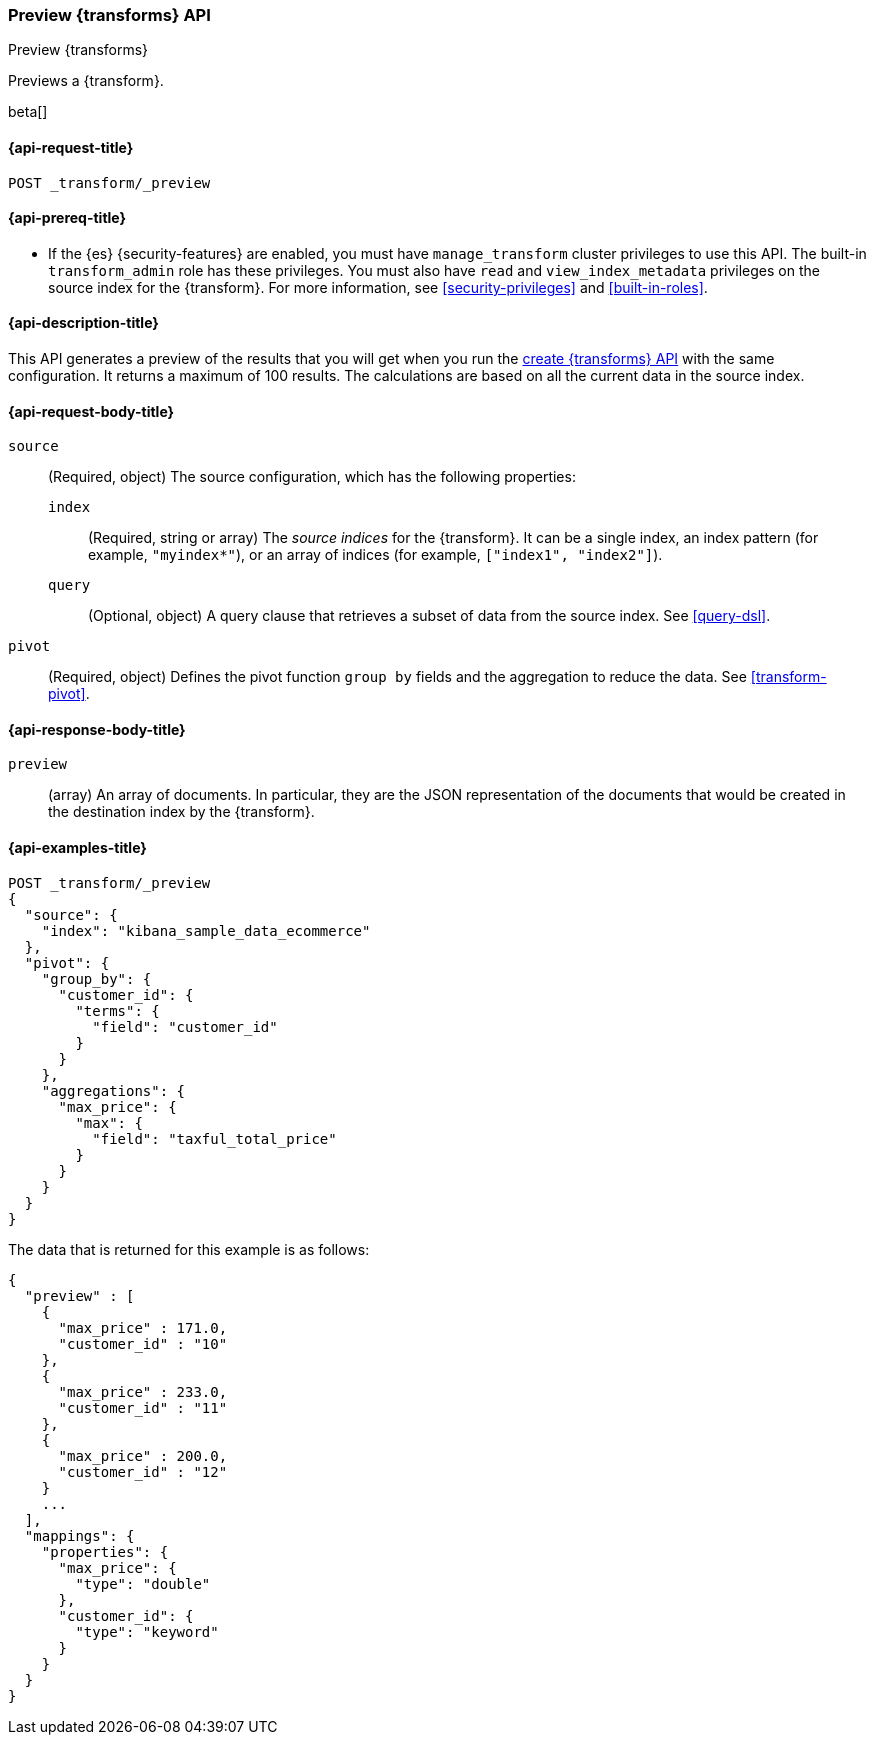 [role="xpack"]
[testenv="basic"]
[[preview-transform]]
=== Preview {transforms} API

[subs="attributes"]
++++
<titleabbrev>Preview {transforms}</titleabbrev>
++++

Previews a {transform}.

beta[]

[[preview-transform-request]]
==== {api-request-title}

`POST _transform/_preview`

[[preview-transform-prereq]]
==== {api-prereq-title}

* If the {es} {security-features} are enabled, you must have `manage_transform` 
cluster privileges to use this API. The built-in `transform_admin` role has 
these privileges. You must also have `read` and `view_index_metadata` privileges 
on the source index for the {transform}. For more information, see 
<<security-privileges>> and <<built-in-roles>>.

[[preview-transform-desc]]
==== {api-description-title}

This API generates a preview of the results that you will get when you run the
<<put-transform,create {transforms} API>> with the same
configuration. It returns a maximum of 100 results. The calculations are based
on all the current data in the source index. 

[[preview-transform-request-body]]
==== {api-request-body-title}

`source`::
  (Required, object) The source configuration, which has the following
  properties:
  
  `index`:::
    (Required, string or array) The _source indices_ for the
    {transform}. It can be a single index, an index pattern (for
    example, `"myindex*"`), or an array of indices (for example,
    `["index1", "index2"]`).

  `query`:::
    (Optional, object) A query clause that retrieves a subset of data from the
    source index. See <<query-dsl>>.

`pivot`::
  (Required, object) Defines the pivot function `group by` fields and the
  aggregation to reduce the data. See <<transform-pivot>>.
  
[[preview-transform-response]]
==== {api-response-body-title}

`preview`::
  (array) An array of documents. In particular, they are the JSON
  representation of the documents that would be created in the destination index
  by the {transform}. 

==== {api-examples-title}

[source,console]
--------------------------------------------------
POST _transform/_preview
{
  "source": {
    "index": "kibana_sample_data_ecommerce"
  },
  "pivot": {
    "group_by": {
      "customer_id": {
        "terms": {
          "field": "customer_id"
        }
      }
    },
    "aggregations": {
      "max_price": {
        "max": {
          "field": "taxful_total_price"
        }
      }
    }
  }
}
--------------------------------------------------
// TEST[skip:set up sample data]

The data that is returned for this example is as follows:
[source,js]
----
{
  "preview" : [
    {
      "max_price" : 171.0,
      "customer_id" : "10"
    },
    {
      "max_price" : 233.0,
      "customer_id" : "11"
    },
    {
      "max_price" : 200.0,
      "customer_id" : "12"
    }
    ...
  ],
  "mappings": {
    "properties": {
      "max_price": {
        "type": "double"
      },
      "customer_id": {
        "type": "keyword"
      }
    }
  }
}
----
// NOTCONSOLE
